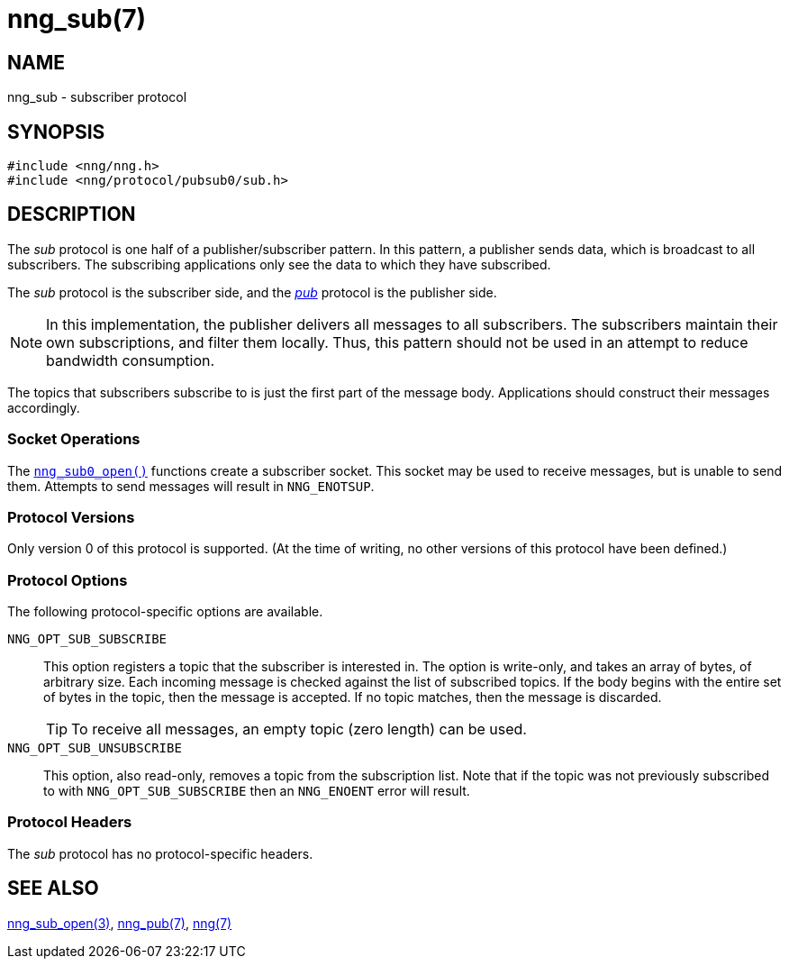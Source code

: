 = nng_sub(7)
//
// Copyright 2018 Staysail Systems, Inc. <info@staysail.tech>
// Copyright 2018 Capitar IT Group BV <info@capitar.com>
//
// This document is supplied under the terms of the MIT License, a
// copy of which should be located in the distribution where this
// file was obtained (LICENSE.txt).  A copy of the license may also be
// found online at https://opensource.org/licenses/MIT.
//

== NAME

nng_sub - subscriber protocol

== SYNOPSIS

[source,c]
----
#include <nng/nng.h>
#include <nng/protocol/pubsub0/sub.h>
----

== DESCRIPTION

(((protocol, _sub_)))
The ((_sub_ protocol)) is one half of a publisher/((subscriber)) pattern.
In this pattern, a publisher sends data, which is broadcast to all subscribers.
The subscribing applications only see the data to which they have subscribed.

The _sub_ protocol is the subscriber side, and the
<<nng_pub.7#,_pub_>> protocol is the publisher side.

NOTE: In this implementation, the publisher delivers all messages to all
subscribers.
The subscribers maintain their own subscriptions, and filter them locally.
Thus, this pattern should not be used in an attempt to
reduce bandwidth consumption.

The topics that subscribers subscribe to is just the first part of
the message body.
Applications should construct their messages accordingly.

=== Socket Operations

The <<nng_sub_open.3#,`nng_sub0_open()`>> functions create a subscriber socket.
This socket may be used to receive messages, but is unable to send them.
Attempts to send messages will result in `NNG_ENOTSUP`.

=== Protocol Versions

Only version 0 of this protocol is supported.
(At the time of writing, no other versions of this protocol have been defined.)

=== Protocol Options

The following protocol-specific options are available.

((`NNG_OPT_SUB_SUBSCRIBE`))(((subscribe)))::

   This option registers a topic that the subscriber is interested in.
   The option is write-only, and takes an array of bytes, of arbitrary size.
   Each incoming message is checked against the list of subscribed topics.
   If the body begins with the entire set of bytes in the topic, then the
   message is accepted.  If no topic matches, then the message is
   discarded.
+
TIP: To receive all messages, an empty topic (zero length) can be used.

((`NNG_OPT_SUB_UNSUBSCRIBE`))::

   This option, also read-only, removes a topic from the subscription list.
   Note that if the topic was not previously subscribed to with
   `NNG_OPT_SUB_SUBSCRIBE` then an `NNG_ENOENT` error will result.

=== Protocol Headers

The _sub_ protocol has no protocol-specific headers.
    
== SEE ALSO

<<nng_sub_open.3#,nng_sub_open(3)>>,
<<nng_pub.7#,nng_pub(7)>>,
<<nng.7#,nng(7)>>
